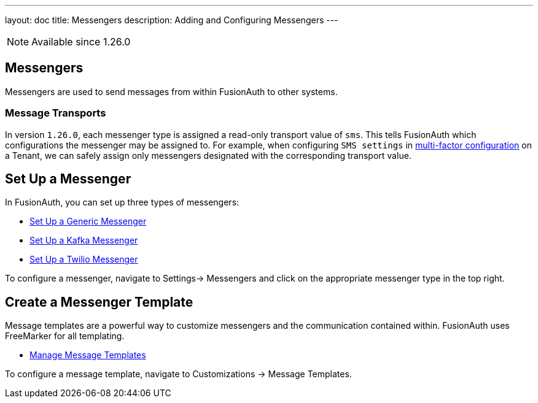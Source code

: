 ---
layout: doc
title: Messengers
description: Adding and Configuring Messengers
---

[NOTE.since]
====
Available since 1.26.0
====

== Messengers

Messengers are used to send messages from within FusionAuth to other systems.

=== Message Transports
In version `1.26.0`, each messenger type is assigned a read-only transport value of `sms`. This tells FusionAuth which configurations the messenger may be assigned to.  For example, when configuring `SMS settings` in link:/docs/v1/tech/guides/multi-factor-authentication#tenant-set-up[multi-factor configuration] on a Tenant, we can safely assign only messengers designated with the corresponding transport value.

== Set Up a Messenger

In FusionAuth, you can set up three types of messengers:

- link:/docs/v1/tech/messengers/generic-messenger[Set Up a Generic Messenger]
- link:/docs/v1/tech/messengers/kafka-messenger[Set Up a Kafka Messenger]
- link:/docs/v1/tech/messengers/twilio-messenger[Set Up a Twilio Messenger]

To configure a messenger, navigate to [breadcrumb]#Settings-> Messengers# and click on the appropriate messenger type in the top right.

== Create a Messenger Template

Message templates are a powerful way to customize messengers and the communication contained within. FusionAuth uses FreeMarker for all templating.

- link:/docs/v1/tech/email-templates/message-templates[Manage Message Templates]

To configure a message template, navigate to [breadcrumb]#Customizations -> Message Templates#.

